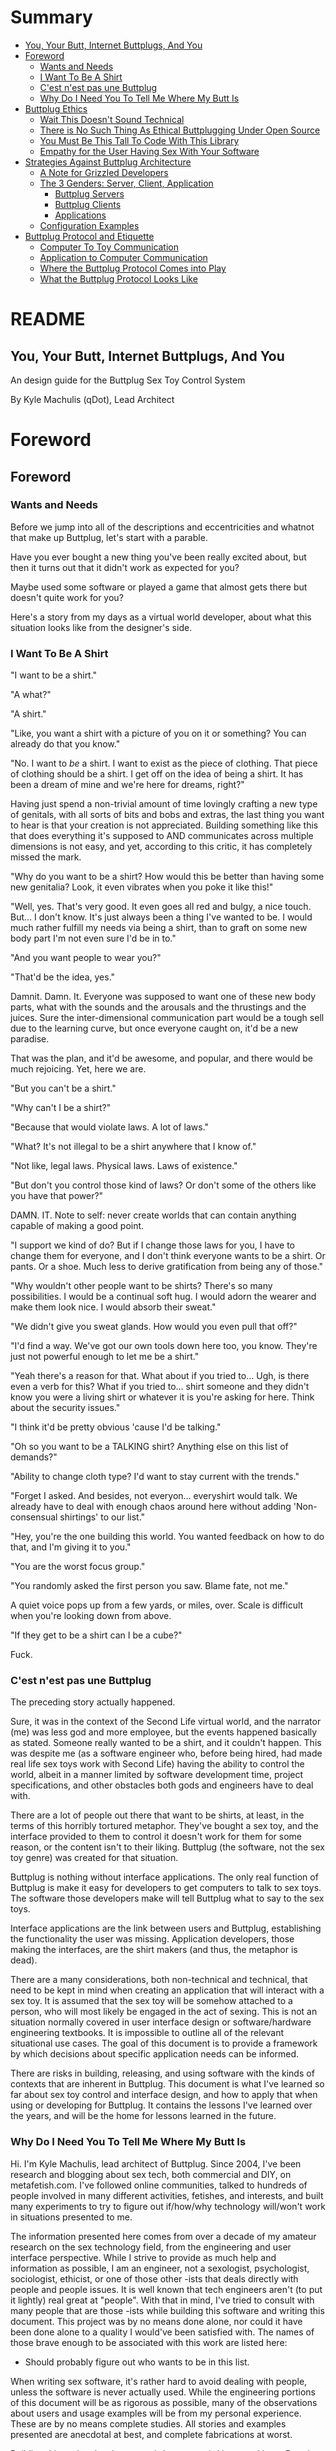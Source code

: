 #+OPTIONS: toc:nil
* Summary
:PROPERTIES:
:EXPORT_FILE_NAME: SUMMARY.md
:END:
#+BEGIN_SRC emacs-lisp :exports results :results value raw replace
(org-build-gitbook-toc)
#+END_SRC

- [[file:README.md#you-your-butt-internet-buttplugs-and-you][You, Your Butt, Internet Buttplugs, And You]]
- [[file:introduction.md#foreword][Foreword]]
  - [[file:introduction.md#wants-and-needs][Wants and Needs]]
  - [[file:introduction.md#i-want-to-be-a-shirt][I Want To Be A Shirt]]
  - [[file:introduction.md#cest-nest-pas-une-buttplug][C'est n'est pas une Buttplug]]
  - [[file:introduction.md#why-do-i-need-you-to-tell-me-where-my-butt-is][Why Do I Need You To Tell Me Where My Butt Is]]
- [[file:buttplug-ethics.md#buttplug-ethics][Buttplug Ethics]]
  - [[file:buttplug-ethics.md#wait-this-doesnt-sound-technical][Wait This Doesn't Sound Technical]]
  - [[file:buttplug-ethics.md#there-is-no-such-thing-as-ethical-buttplugging-under-open-source][There is No Such Thing As Ethical Buttplugging Under Open Source]]
  - [[file:buttplug-ethics.md#you-must-be-this-tall-to-code-with-this-library][You Must Be This Tall To Code With This Library]]
  - [[file:buttplug-ethics.md#empathy-for-the-user-having-sex-with-your-software][Empathy for the User Having Sex With Your Software]]
- [[file:architecture.md#strategies-against-buttplug-architecture][Strategies Against Buttplug Architecture]]
  - [[file:architecture.md#a-note-for-grizzled-developers][A Note for Grizzled Developers]]
  - [[file:the3genders.md#the-3-genders-server-client-application][The 3 Genders: Server, Client, Application]]
    - [[file:the3genders.md#buttplug-servers][Buttplug Servers]]
    - [[file:the3genders.md#buttplug-clients][Buttplug Clients]]
    - [[file:the3genders.md#applications][Applications]]
  - [[file:the3genders.md#configuration-examples][Configuration Examples]]
- [[file:buttplug-protocol-and-etiquette.md#buttplug-protocol-and-etiquette][Buttplug Protocol and Etiquette]]
  - [[file:buttplug-protocol-and-etiquette.md#computer-to-toy-communication][Computer To Toy Communication]]
  - [[file:buttplug-protocol-and-etiquette.md#application-to-computer-communication][Application to Computer Communication]]
  - [[file:buttplug-protocol-and-etiquette.md#where-the-buttplug-protocol-comes-into-play][Where the Buttplug Protocol Comes into Play]]
  - [[file:buttplug-protocol-and-etiquette.md#what-the-buttplug-protocol-looks-like][What the Buttplug Protocol Looks Like]]

* README
:PROPERTIES:
:EXPORT_FILE_NAME: README.md
:END:
** You, Your Butt, Internet Buttplugs, And You
An design guide for the Buttplug Sex Toy Control System

By Kyle Machulis (qDot), Lead Architect

* Foreword
:PROPERTIES:
:EXPORT_FILE_NAME: introduction.md
:END:
** Foreword
*** Wants and Needs
Before we jump into all of the descriptions and eccentricities and
whatnot that make up Buttplug, let's start with a parable.

Have you ever bought a new thing you've been really excited about, but
then it turns out that it didn't work as expected for you?

Maybe used some software or played a game that almost gets there but
doesn't quite work for you?

Here's a story from my days as a virtual world developer, about what
this situation looks like from the designer's side.

*** I Want To Be A Shirt
"I want to be a shirt."

"A what?"

"A shirt."

"Like, you want a shirt with a picture of you on it or something? You
can already do that you know."

"No. I want to /be/ a shirt. I want to exist as the piece of clothing.
That piece of clothing should be a shirt. I get off on the idea of
being a shirt. It has been a dream of mine and we're here for dreams,
right?"

Having just spend a non-trivial amount of time lovingly crafting a new
type of genitals, with all sorts of bits and bobs and extras, the last
thing you want to hear is that your creation is not appreciated.
Building something like this that does everything it's supposed to AND
communicates across multiple dimensions is not easy, and yet,
according to this critic, it has completely missed the mark.

"Why do you want to be a shirt? How would this be better than having
some new genitalia? Look, it even vibrates when you poke it like
this!"

"Well, yes. That's very good. It even goes all red and bulgy, a nice
touch. But... I don't know. It's just always been a thing I've wanted
to be. I would much rather fulfill my needs via being a shirt, than to
graft on some new body part I'm not even sure I'd be in to."

"And you want people to wear you?"

"That'd be the idea, yes."

Damnit. Damn. It. Everyone was supposed to want one of these new body
parts, what with the sounds and the arousals and the thrustings and
the juices. Sure the inter-dimensional communication part would be a
tough sell due to the learning curve, but once everyone caught on,
it'd be a new paradise.

That was the plan, and it'd be awesome, and popular, and there would
be much rejoicing. Yet, here we are.

"But you can't be a shirt."

"Why can't I be a shirt?"

"Because that would violate laws. A lot of laws."

"What? It's not illegal to be a shirt anywhere that I know of."

"Not like, legal laws. Physical laws. Laws of existence."

"But don't you control those kind of laws? Or don't some of the others
like you have that power?"

DAMN. IT. Note to self: never create worlds that can contain anything
capable of making a good point.

"I support we kind of do? But if I change those laws for you, I have
to change them for everyone, and I don't think everyone wants to be a
shirt. Or pants. Or a shoe. Much less to derive gratification from
being any of those."

"Why wouldn't other people want to be shirts? There's so many
possibilities. I would be a continual soft hug. I would adorn the
wearer and make them look nice. I would absorb their sweat."

"We didn't give you sweat glands. How would you even pull that off?"

"I'd find a way. We've got our own tools down here too, you know.
They're just not powerful enough to let me be a shirt."

"Yeah there's a reason for that. What about if you tried to... Ugh, is
there even a verb for this? What if you tried to... shirt someone and
they didn't know you were a living shirt or whatever it is you're
asking for here. Think about the security issues."

"I think it'd be pretty obvious 'cause I'd be talking."

"Oh so you want to be a TALKING shirt? Anything else on this list of
demands?"

"Ability to change cloth type? I'd want to stay current with the trends."

"Forget I asked. And besides, not everyon... everyshirt would talk. We
already have to deal with enough chaos around here without adding
'Non-consensual shirtings' to our list."

"Hey, you're the one building this world. You wanted feedback on how
to do that, and I'm giving it to you."

"You are the worst focus group."

"You randomly asked the first person you saw. Blame fate, not me."

A quiet voice pops up from a few yards, or miles, over. Scale is
difficult when you're looking down from above.

"If they get to be a shirt can I be a cube?"

Fuck.

*** C'est n'est pas une Buttplug
The preceding story actually happened.

Sure, it was in the context of the Second Life virtual world, and the
narrator (me) was less god and more employee, but the events happened
basically as stated. Someone really wanted to be a shirt, and it
couldn't happen. This was despite me (as a software engineer who,
before being hired, had made real life sex toys work with Second Life)
having the ability to control the world, albeit in a manner limited by
software development time, project specifications, and other obstacles
both gods and engineers have to deal with.

There are a lot of people out there that want to be shirts, at least,
in the terms of this horribly tortured metaphor. They've bought a sex
toy, and the interface provided to them to control it doesn't work for
them for some reason, or the content isn't to their liking. Buttplug
(the software, not the sex toy genre) was created for that situation.

Buttplug is nothing without interface applications. The only real
function of Buttplug is make it easy for developers to get computers
to talk to sex toys. The software those developers make will tell
Buttplug what to say to the sex toys.

Interface applications are the link between users and Buttplug,
establishing the functionality the user was missing. Application
developers, those making the interfaces, are the shirt makers (and
thus, the metaphor is dead).

There are a many considerations, both non-technical and technical,
that need to be kept in mind when creating an application that will
interact with a sex toy. It is assumed that the sex toy will be
somehow attached to a person, who will most likely be engaged in the
act of sexing. This is not an situation normally covered in user
interface design or software/hardware engineering textbooks. It is
impossible to outline all of the relevant situational use cases. The
goal of this document is to provide a framework by which decisions
about specific application needs can be informed.

There are risks in building, releasing, and using software with the
kinds of contexts that are inherent in Buttplug. This document is what
I've learned so far about sex toy control and interface design, and
how to apply that when using or developing for Buttplug. It contains
the lessons I've learned over the years, and will be the home for
lessons learned in the future.

*** Why Do I Need You To Tell Me Where My Butt Is

Hi. I'm Kyle Machulis, lead architect of Buttplug. Since 2004, I've
been research and blogging about sex tech, both commercial and DIY, on
metafetish.com. I've followed online communities, talked to hundreds
of people involved in many different activities, fetishes, and
interests, and built many experiments to try to figure out if/how/why
technology will/won't work in situations presented to me.

The information presented here comes from over a decade of my amateur
research on the sex technology field, from the engineering and user
interface perspective. While I strive to provide as much help and
information as possible, I am an engineer, not a sexologist,
psychologist, sociologist, ethicist, or one of those other -ists that
deals directly with people and people issues. It is well known that
tech engineers aren't (to put it lightly) real great at "people". With
that in mind, I've tried to consult with many people that are those
-ists while building this software and writing this document. This
project was by no means done alone, nor could it have been done alone
to a quality I would've been satisfied with. The names of those brave
enough to be associated with this work are listed here:

- Should probably figure out who wants to be in this list.

When writing sex software, it's rather hard to avoid dealing with
people, unless the software is never actually used. While the
engineering portions of this document will be as rigorous as possible,
many of the observations about users and usage examples will be from
my personal experience. These are by no means complete studies. All
stories and examples presented are anecdotal at best, and complete
fabrications at worst.

Building this project has been a weird, great, weird journey. I hope
Buttplug helps you with whatever your wants and needs may be.


* Buttplug Ethics
:PROPERTIES:
:EXPORT_FILE_NAME: buttplug-ethics.md
:END:
** Buttplug Ethics

#+BEGIN_QUOTE
"... Society has put a lot of evils in our brains that we need to transcend before we make out." - [[https://youtu.be/ONi7QwYNQz4][Cex]]
#+END_QUOTE

Then we put some text here to see if our quote renders

*** Wait This Doesn't Sound Technical

*** There is No Such Thing As Ethical Buttplugging Under Open Source
*** You Must Be This Tall To Code With This Library
*** Empathy for the User Having Sex With Your Software
* Things You Shouldn't Do With Buttplug
:PROPERTIES:
:EXPORT_FILE_NAME: things-you-shouldnt-do-with-buttplug.md
:END:
* Strategies Against Buttplug Architecture
:PROPERTIES:
:EXPORT_FILE_NAME: architecture.md
:END:
** Strategies Against Buttplug Architecture
In this section, we'll cover what makes up Buttplug as an abstract
architecture. Getting a hang of the definitions and contexts here is
important, and will hopefully aid in understanding the amalgamation of
flailing, crying, and screaming we call "project documentation".

All of the concepts here are abstract. While we do have "reference
implementations" that are implemented by the Buttplug Core Team, we do
not require any specific programming language or serialization type
for implementing the protocol or client/server architecture of
Buttplug. Go wild. Surprise us. Make a Haskell version of all this
that really is one big IO Monad joke. Make an INTERCAL version because
there's already power play built into the language. Make a C version
because...

Ok you know what maybe don't make a C version. Do you really want to
put C in your butt?

*** A Note for Grizzled Developers
This section is written for those who may not be used to reading
concise system architecture definitions in specifications or
visualizing large systems via technical descriptions. All of the
information in the Architecture portion of this document is also in
the Buttplug Protocol Specification Introduction, in a more concise,
somewhat less friendly form that may be more familiar.

*** The 3 Genders: Server, Client, Application
:PROPERTIES:
:EXPORT_FILE_NAME: the3genders.md
:END:
There are 3 distinct conceptual parts to Buttplug. How all of these
exist (as separate programs, all in the same program, or some other
combination) are up to the needs of the developer and their specific
application. However, when we talk about these parts in documentation
and implementation, we keep them as separate ideas.
**** Buttplug Servers
A Buttplug Server is the piece that actually talks to hardware
somehow. This is usually via an Operating System Specific library or
API. It handles coordination of device connections/disconnections, and
manages which clients can talk to hardware. A few examples of jobs the
server has:

- The server is in charge of finding devices connected to the
  computer, be they bluetooth, usb, serial, firewire, parallel, or
  whatever other device communication type is supported by the server
  implementation in question.
- The server contains the knowledge of how to talk to a specific toy
  in the way that it understands, which we'll explain more about in
  "Buttplug Protocol" section.
- If a client is controlling a device, then for some reason
  disconnects, it is the server's job to stop the device until the
  client has reconnected and sent new control commands.

The server may be in charge of other tasks too. At a bare minimum, a
server should handle all non-device messages in the Buttplug Protocol
spec.

**** Buttplug Clients
Buttplug Clients are what developers use to talk to Buttplug Servers.
Clients are responsible for messages staying synced between the
developer's code and the servers. They may also expose devices and
interfaces in a language specific way that the developer is used to
working with.
**** Applications
Applications put some sort of specific UI/UX in front of a Buttplug
Client. This could be:

- A simple slider to control a toy from a web page
- A 3D game
- A word processor that makes the toy vibrate every time you hit a
  key.

The ideas here really are endless. All of these will use a Buttplug
Client to talk to a Buttplug Server.
*** Configuration Examples
There are multiple configurations and possibilities available,
depending on the programming language, operating system, and hardware
platform the developers and users choose.

Once again trying to limit specifics, here's a couple of examples of
how these pieces might go together:

- Someone builds a movie player application that is just one
  executable, containing both a Buttplug Server and Client. This
  allows them to use the Client API, which makes accessing the server
  easy, while also meaning users only have one thing to install and
  don't have to worry about connecting to outside programs.
- Someone builds a web app to control sex toys. The web browser does
  not support a way to access the sex toy hardware. The web app will
  contain a Buttplug Client that talks over the network to a native
  Buttplug Server, which has the ability to talk to the hardware.

* Buttplug Protocol and Etiquette
:PROPERTIES:
:EXPORT_FILE_NAME: buttplug-protocol-and-etiquette.md
:END:
** Buttplug Protocol and Etiquette
As a user of a Buttplug Client (which most developers using Buttplug
will be), you will usually be sheltered from the sausage factory that
is the Buttplug Message Protocol. If you'd like to see how the sausage
is made in all of its raw glory, read on.

You may remember this line from the foreword:

#+BEGIN_QUOTE
The only real function of Buttplug is make it easy for developers to
get computers to talk to sex toys.
#+END_QUOTE

To understand how Buttplug simplifies this situation, let's take a
look at how computer controlled sex toy communication normally
happens.

*** Computer To Toy Communication

The computer needs to talk to the computer controlled sex toy,
otherwise it wouldn't be computer controlled. To do this, is usually
talks some sort of simple, "low-level" language that the toy
manufacturer came up with. 

For instance, if the computer wants to talk to a vibrator (we'll call
this one Sex Toy A), the manufacturer may have made it so the computer
has to say something like (> denotes messages computer sends to toy, <
denotes messages toy sends to computer):

#+BEGIN_QUOTE
> Vibrate:50;
< OK;
> Vibrate:10;
< OK;
#+END_QUOTE

Which means that the vibrator should run at 50% of its top speed, then
later, at 10%. On each of those commands, the toy ends back a message
to say "Yes that was a correctly formatted message and I am now doing
the thing you said." 

However, another manufacturer making another vibrator (calling this
one Sex Toy B) may have commands that look like:

#+BEGIN_QUOTE
> 5,
> 1,
#+END_QUOTE

These commands mean basically the same thing as what we sent to the
first toy. Vibrate at 50%, vibrate at 10%. We don't get back anything
from these commands, we just fire them off and hope they run.

If the computer were to send the commands for Sex Toy B to the
Sex Toy A, it would at get back errors saying the language was
incorrect:

#+BEGIN_QUOTE
> Vibrate:50;
< OK;
> 5,
< ERR;
#+END_QUOTE

What happens if we send Sex Toy A commands to Sex Toy B?

#+BEGIN_QUOTE
> 5,
> Vibrate:10;
#+END_QUOTE

Sure, the toy doesn't vibrate, but now the computer doesn't know that.
Only the user knows since they aren't getting vibrated, and they are
probably very unhappy about that.

This is life at the Computer-To-Toy communication level. It's not
pretty, and it's not easy.
*** Application to Computer Communication
Moving up to the next level, there's 2 ways that Applications tell the
computer to send information to hardware.

- Via raw commands. This means just using the language talked about in
  the last section to make the computer talk to the toy. This happens
  a lot in applications that manufacturers make for their own
  hardware.
- Via an API (Application Programming Interface) of some kind. These
  are basically "simplified languages," usually put out by a
  manufacturer, to make it easy for developers to control the hardware
  without having to know the low level language the computer uses to
  talk to it. These APIs will usually only work for the toys the
  manufacturer makes, and there may be different APIs for different
  toys.

*** Where the Buttplug Protocol Comes into Play
Consider Buttplug to be sort of a Rosetta Stone for sex toys. As
mentioned in the last section, it's an API. Instead of just talking to
one kind of toy, it talks to as many toys as we've figured out the low
level language for.

Revisiting our example above, when an application wants to talk to a
sex toy using Buttplug, it will send messages similar to this (encoded
here in JSON for readability, but this information can be send in
other formats too):

#+BEGIN_QUOTE
{
  "SingleMotorVibrateCmd": {
    "Id": 1,
    "DeviceIndex": 1,
    "Speed": 0.5,
  }
}

...

{
  "SingleMotorVibrateCmd": {
    "Id": 2,
    "DeviceIndex": 1,
    "Speed": 0.1,
  }
}
#+END_QUOTE

These two messages just say "Make the device at index 1 vibrate at
50%, then 10%." In the Buttplug Server code, we know what kind of toy
hardware we're talking to, so we can convert it to Sex Toy A or Sex
Toy B without the application developer having to know anything about
how A or B actually work. Not only that, when yet another computer
controlled vibrator named Sex Toy C comes out 6 months after the
developer writes the code to send the message above, their code may
very well "just work" with the new toy without them having to make any
changes.

*** What the Buttplug Protocol Looks Like
The Buttplug Protocol is made up of a number of different messages
that fit into a few different classes. 

- Messages sent between a Buttplug Client and Server to establish
  communication and synchronize state (what toys are available,
  etc...)
- Messages sent by a Buttplug Client to control a specific brand/model
  of toy.
- Messages send by a Buttplug Client to control a class of toys (all
  vibrating toys, all thrusting toys, etc...)

Each message is strictly defined in the Buttplug Protocol
Specification, and later we'll go over applications for all of them in
the "Buttplug Message Guide" section of this document. For now, it's
worth knowing that each message has 2 required fields:

- Name, which lets the receiver know what it's supposed to do when it
  gets that message.
- Id, which allows the sender and receiver to let each other know
  where in the conversation they are. If a sender sends a message with
  an Id of 5 and needs information back in relation to that message,
  it will wait for the receiver to send back a message that also has
  an Id of 5.

All fields outside of these are specific to message and will be
covered in the specification or the Message Guide.


* Buttplug Message Guide
